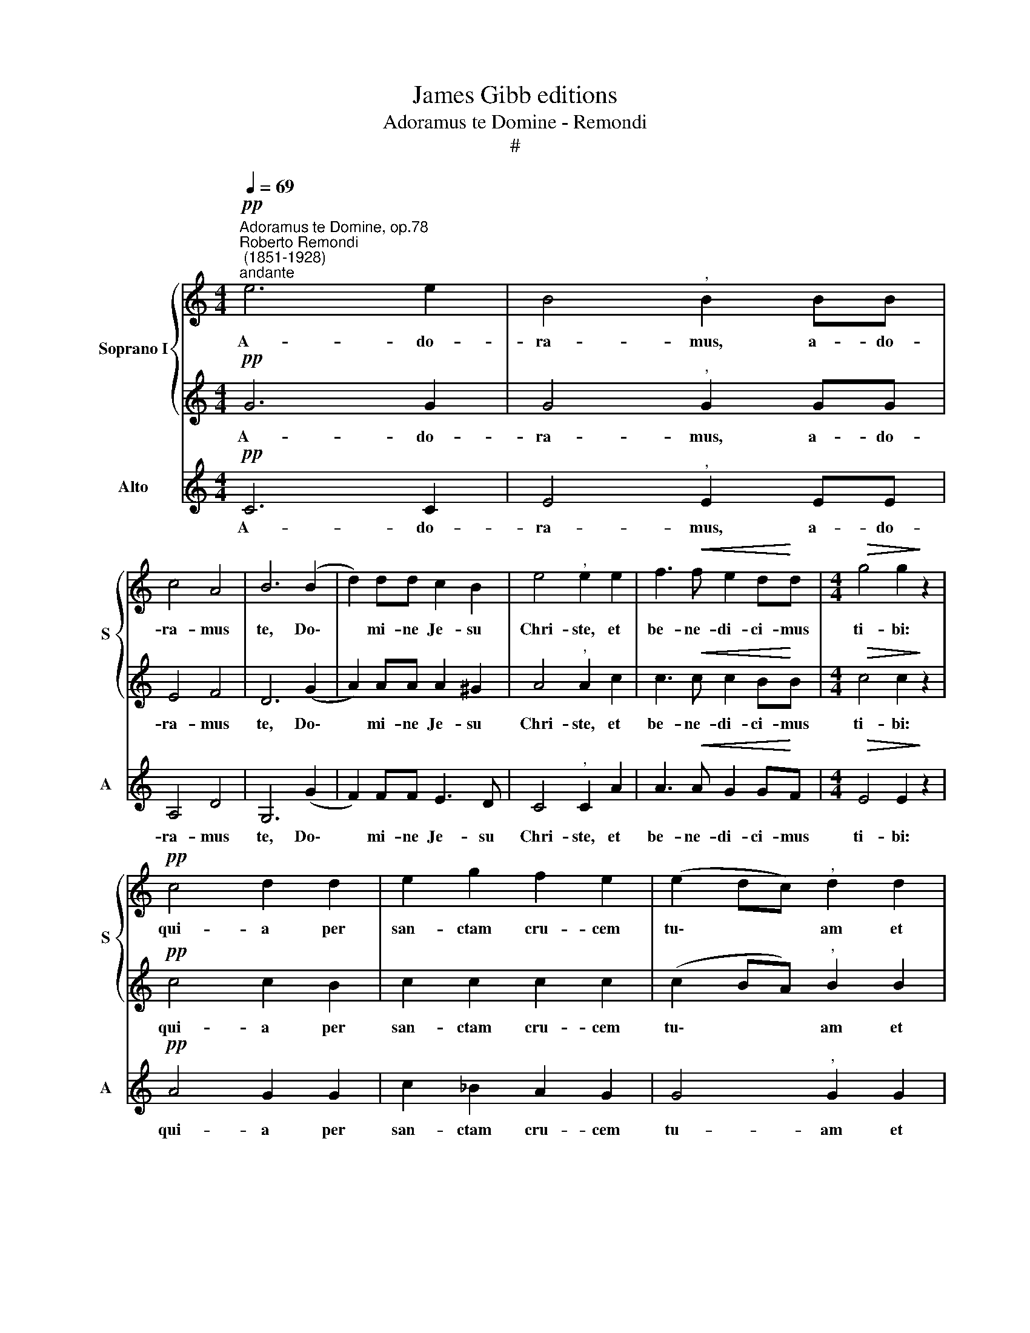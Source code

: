 X:1
T:James Gibb editions
T:Adoramus te Domine - Remondi
T:#
%%score { 1 | 2 } 3
L:1/8
Q:1/4=69
M:4/4
K:C
V:1 treble nm="Soprano I" snm="S"
V:2 treble 
V:3 treble nm="Alto" snm="A"
V:1
"^Adoramus te Domine, op.78""^Roberto Remondi\n (1851-1928)""^andante"!pp! e6 e2 | B4"^," B2 BB | %2
w: A- do-|ra- mus, a- do-|
 c4 A4 | B6 (B2 | d2) dd c2 B2 | e4"^," e2 e2 | f3!<(! f e2 d!<)!d |[M:4/4]!>(! g4 g2!>)! z2 | %8
w: ra- mus|te, Do\-|* mi- ne Je- su|Chri- ste, et|be- ne- di- ci- mus|ti- bi:|
!pp! c4 d2 d2 | e2 g2 f2 e2 | (e2 dc)"^," d2 d2 | e3 e e2 B2 | c4 c2 cc | B4 A4 | d4 d2 z2 | %15
w: qui- a per|san- ctam cru- cem|tu\- * * am et|pas- si- o- nem|tu- am re- de-|mi- sti|mun- dum,|
!f! !>!g3 g e2 z2 |!>(! !>!f3 f!>)!"^," d2!pp! de | (f2 e2 d2) e2 | c4"^," c2 cc | c3 c (c2 d2) | %20
w: Do- mi- ne,|Do- mi- ne mi- se-|re\- * * re|no- bis, mi- se-|re- re no\- *|
 !fermata!e8 |] %21
w: bis.|
V:2
!pp! G6 G2 | G4"^," G2 GG | E4 F4 | D6 (G2 | A2) AA A2 ^G2 | A4"^," A2 c2 | c3!<(! c c2 B!<)!B | %7
w: A- do-|ra- mus, a- do-|ra- mus|te, Do\-|* mi- ne Je- su|Chri- ste, et|be- ne- di- ci- mus|
[M:4/4]!>(! c4 c2!>)! z2 |!pp! c4 c2 B2 | c2 c2 c2 c2 | (c2 BA)"^," B2 B2 | B3 B B2 G2 | G4 G2 GG | %13
w: ti- bi:|qui- a per|san- ctam cru- cem|tu\- * * am et|pas- si- o- nem|tu- am re- de-|
 G4 ^F4 | G4 G2 z2 |!f! !>!B3 B c2 z2 |!>(! !>!A3 A!>)!"^," B2!pp! BB | (c2 B2 A2) B2 | %18
w: mi- sti|mun- dum,|Do- mi- ne,|Do- mi- ne mi- se-|re\- * * re|
 G4"^," G2 GG | A3 A A4 | !fermata!G8 |] %21
w: no- bis, mi- se-|re- re no-|bis.|
V:3
!pp! C6 C2 | E4"^," E2 EE | A,4 D4 | G,6 (G2 | F2) FF E3 D | C4"^," C2 A2 | A3!<(! A G2 G!<)!F | %7
w: A- do-|ra- mus, a- do-|ra- mus|te, Do\-|* mi- ne Je- su|Chri- ste, et|be- ne- di- ci- mus|
[M:4/4]!>(! E4 E2!>)! z2 |!pp! A4 G2 G2 | c2 _B2 A2 G2 | G4"^," G2 G2 |!>(! G3 G G2!>)! E2 | %12
w: ti- bi:|qui- a per|san- ctam cru- cem|tu- am et|pas- si- o- nem|
 E4 E2 EE | D6 C2 | B,4 B,2 z2 |!f! !>!E3 E A2 z2 |!>(! !>!D3 D!>)!"^," G2!pp! GG | (A2 G2 F2) G2 | %18
w: tu- am re- de-|mi- sti|mun- dum,|Do- mi- ne,|Do- mi- ne mi- se-|re\- * * re|
 E4"^," E2 EE | F3 F F4 | !fermata!C8 |] %21
w: no- bis, mi- se-|re- re no-|bis.|

